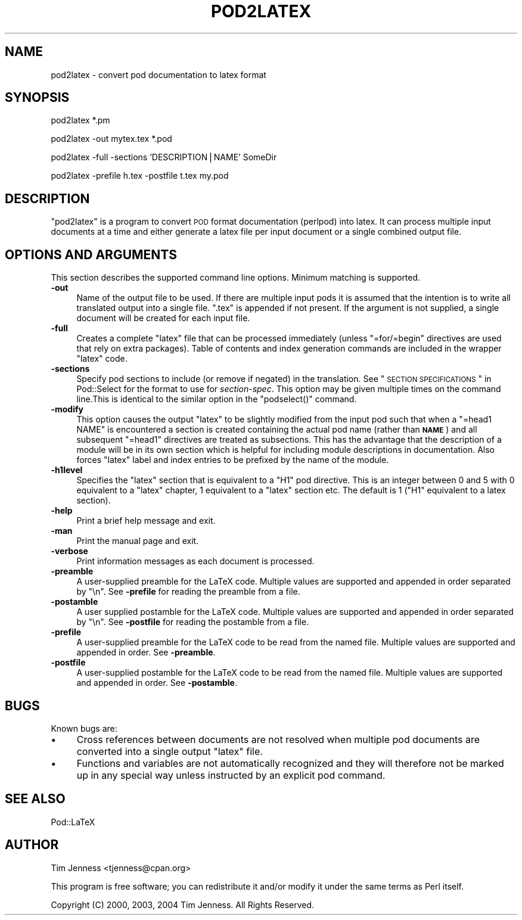 .\" Automatically generated by Pod::Man v1.37, Pod::Parser v1.3
.\"
.\" Standard preamble:
.\" ========================================================================
.de Sh \" Subsection heading
.br
.if t .Sp
.ne 5
.PP
\fB\\$1\fR
.PP
..
.de Sp \" Vertical space (when we can't use .PP)
.if t .sp .5v
.if n .sp
..
.de Vb \" Begin verbatim text
.ft CW
.nf
.ne \\$1
..
.de Ve \" End verbatim text
.ft R
.fi
..
.\" Set up some character translations and predefined strings.  \*(-- will
.\" give an unbreakable dash, \*(PI will give pi, \*(L" will give a left
.\" double quote, and \*(R" will give a right double quote.  | will give a
.\" real vertical bar.  \*(C+ will give a nicer C++.  Capital omega is used to
.\" do unbreakable dashes and therefore won't be available.  \*(C` and \*(C'
.\" expand to `' in nroff, nothing in troff, for use with C<>.
.tr \(*W-|\(bv\*(Tr
.ds C+ C\v'-.1v'\h'-1p'\s-2+\h'-1p'+\s0\v'.1v'\h'-1p'
.ie n \{\
.    ds -- \(*W-
.    ds PI pi
.    if (\n(.H=4u)&(1m=24u) .ds -- \(*W\h'-12u'\(*W\h'-12u'-\" diablo 10 pitch
.    if (\n(.H=4u)&(1m=20u) .ds -- \(*W\h'-12u'\(*W\h'-8u'-\"  diablo 12 pitch
.    ds L" ""
.    ds R" ""
.    ds C` ""
.    ds C' ""
'br\}
.el\{\
.    ds -- \|\(em\|
.    ds PI \(*p
.    ds L" ``
.    ds R" ''
'br\}
.\"
.\" If the F register is turned on, we'll generate index entries on stderr for
.\" titles (.TH), headers (.SH), subsections (.Sh), items (.Ip), and index
.\" entries marked with X<> in POD.  Of course, you'll have to process the
.\" output yourself in some meaningful fashion.
.if \nF \{\
.    de IX
.    tm Index:\\$1\t\\n%\t"\\$2"
..
.    nr % 0
.    rr F
.\}
.\"
.\" For nroff, turn off justification.  Always turn off hyphenation; it makes
.\" way too many mistakes in technical documents.
.hy 0
.if n .na
.\"
.\" Accent mark definitions (@(#)ms.acc 1.5 88/02/08 SMI; from UCB 4.2).
.\" Fear.  Run.  Save yourself.  No user-serviceable parts.
.    \" fudge factors for nroff and troff
.if n \{\
.    ds #H 0
.    ds #V .8m
.    ds #F .3m
.    ds #[ \f1
.    ds #] \fP
.\}
.if t \{\
.    ds #H ((1u-(\\\\n(.fu%2u))*.13m)
.    ds #V .6m
.    ds #F 0
.    ds #[ \&
.    ds #] \&
.\}
.    \" simple accents for nroff and troff
.if n \{\
.    ds ' \&
.    ds ` \&
.    ds ^ \&
.    ds , \&
.    ds ~ ~
.    ds /
.\}
.if t \{\
.    ds ' \\k:\h'-(\\n(.wu*8/10-\*(#H)'\'\h"|\\n:u"
.    ds ` \\k:\h'-(\\n(.wu*8/10-\*(#H)'\`\h'|\\n:u'
.    ds ^ \\k:\h'-(\\n(.wu*10/11-\*(#H)'^\h'|\\n:u'
.    ds , \\k:\h'-(\\n(.wu*8/10)',\h'|\\n:u'
.    ds ~ \\k:\h'-(\\n(.wu-\*(#H-.1m)'~\h'|\\n:u'
.    ds / \\k:\h'-(\\n(.wu*8/10-\*(#H)'\z\(sl\h'|\\n:u'
.\}
.    \" troff and (daisy-wheel) nroff accents
.ds : \\k:\h'-(\\n(.wu*8/10-\*(#H+.1m+\*(#F)'\v'-\*(#V'\z.\h'.2m+\*(#F'.\h'|\\n:u'\v'\*(#V'
.ds 8 \h'\*(#H'\(*b\h'-\*(#H'
.ds o \\k:\h'-(\\n(.wu+\w'\(de'u-\*(#H)/2u'\v'-.3n'\*(#[\z\(de\v'.3n'\h'|\\n:u'\*(#]
.ds d- \h'\*(#H'\(pd\h'-\w'~'u'\v'-.25m'\f2\(hy\fP\v'.25m'\h'-\*(#H'
.ds D- D\\k:\h'-\w'D'u'\v'-.11m'\z\(hy\v'.11m'\h'|\\n:u'
.ds th \*(#[\v'.3m'\s+1I\s-1\v'-.3m'\h'-(\w'I'u*2/3)'\s-1o\s+1\*(#]
.ds Th \*(#[\s+2I\s-2\h'-\w'I'u*3/5'\v'-.3m'o\v'.3m'\*(#]
.ds ae a\h'-(\w'a'u*4/10)'e
.ds Ae A\h'-(\w'A'u*4/10)'E
.    \" corrections for vroff
.if v .ds ~ \\k:\h'-(\\n(.wu*9/10-\*(#H)'\s-2\u~\d\s+2\h'|\\n:u'
.if v .ds ^ \\k:\h'-(\\n(.wu*10/11-\*(#H)'\v'-.4m'^\v'.4m'\h'|\\n:u'
.    \" for low resolution devices (crt and lpr)
.if \n(.H>23 .if \n(.V>19 \
\{\
.    ds : e
.    ds 8 ss
.    ds o a
.    ds d- d\h'-1'\(ga
.    ds D- D\h'-1'\(hy
.    ds th \o'bp'
.    ds Th \o'LP'
.    ds ae ae
.    ds Ae AE
.\}
.rm #[ #] #H #V #F C
.\" ========================================================================
.\"
.IX Title "POD2LATEX 1"
.TH POD2LATEX 1 "2005-11-07" "perl v5.8.7" "Perl Programmers Reference Guide"
.SH "NAME"
pod2latex \- convert pod documentation to latex format
.SH "SYNOPSIS"
.IX Header "SYNOPSIS"
.Vb 1
\&  pod2latex *.pm
.Ve
.PP
.Vb 1
\&  pod2latex -out mytex.tex *.pod
.Ve
.PP
.Vb 1
\&  pod2latex -full -sections 'DESCRIPTION|NAME' SomeDir
.Ve
.PP
.Vb 1
\&  pod2latex -prefile h.tex -postfile t.tex my.pod
.Ve
.SH "DESCRIPTION"
.IX Header "DESCRIPTION"
\&\f(CW\*(C`pod2latex\*(C'\fR is a program to convert \s-1POD\s0 format documentation
(perlpod) into latex. It can process multiple input documents at a
time and either generate a latex file per input document or a single
combined output file.
.SH "OPTIONS AND ARGUMENTS"
.IX Header "OPTIONS AND ARGUMENTS"
This section describes the supported command line options. Minimum
matching is supported.
.IP "\fB\-out\fR" 4
.IX Item "-out"
Name of the output file to be used. If there are multiple input pods
it is assumed that the intention is to write all translated output
into a single file. \f(CW\*(C`.tex\*(C'\fR is appended if not present.  If the
argument is not supplied, a single document will be created for each
input file.
.IP "\fB\-full\fR" 4
.IX Item "-full"
Creates a complete \f(CW\*(C`latex\*(C'\fR file that can be processed immediately
(unless \f(CW\*(C`=for/=begin\*(C'\fR directives are used that rely on extra packages).
Table of contents and index generation commands are included in the
wrapper \f(CW\*(C`latex\*(C'\fR code.
.IP "\fB\-sections\fR" 4
.IX Item "-sections"
Specify pod sections to include (or remove if negated) in the
translation.  See \*(L"\s-1SECTION\s0 \s-1SPECIFICATIONS\s0\*(R" in Pod::Select for the
format to use for \fIsection-spec\fR. This option may be given multiple
times on the command line.This is identical to the similar option in
the \f(CW\*(C`podselect()\*(C'\fR command.
.IP "\fB\-modify\fR" 4
.IX Item "-modify"
This option causes the output \f(CW\*(C`latex\*(C'\fR to be slightly
modified from the input pod such that when a \f(CW\*(C`=head1 NAME\*(C'\fR
is encountered a section is created containing the actual
pod name (rather than \fB\s-1NAME\s0\fR) and all subsequent \f(CW\*(C`=head1\*(C'\fR
directives are treated as subsections. This has the advantage
that the description of a module will be in its own section
which is helpful for including module descriptions in documentation.
Also forces \f(CW\*(C`latex\*(C'\fR label and index entries to be prefixed by the
name of the module.
.IP "\fB\-h1level\fR" 4
.IX Item "-h1level"
Specifies the \f(CW\*(C`latex\*(C'\fR section that is equivalent to a \f(CW\*(C`H1\*(C'\fR pod
directive. This is an integer between 0 and 5 with 0 equivalent to a
\&\f(CW\*(C`latex\*(C'\fR chapter, 1 equivalent to a \f(CW\*(C`latex\*(C'\fR section etc. The default
is 1 (\f(CW\*(C`H1\*(C'\fR equivalent to a latex section).
.IP "\fB\-help\fR" 4
.IX Item "-help"
Print a brief help message and exit.
.IP "\fB\-man\fR" 4
.IX Item "-man"
Print the manual page and exit.
.IP "\fB\-verbose\fR" 4
.IX Item "-verbose"
Print information messages as each document is processed.
.IP "\fB\-preamble\fR" 4
.IX Item "-preamble"
A user-supplied preamble for the LaTeX code. Multiple values
are supported and appended in order separated by \*(L"\en\*(R".
See \fB\-prefile\fR for reading the preamble from a file.
.IP "\fB\-postamble\fR" 4
.IX Item "-postamble"
A user supplied postamble for the LaTeX code. Multiple values
are supported and appended in order separated by \*(L"\en\*(R".
See \fB\-postfile\fR for reading the postamble from a file.
.IP "\fB\-prefile\fR" 4
.IX Item "-prefile"
A user-supplied preamble for the LaTeX code to be read from the
named file. Multiple values are supported and appended in
order. See \fB\-preamble\fR.
.IP "\fB\-postfile\fR" 4
.IX Item "-postfile"
A user-supplied postamble for the LaTeX code to be read from the
named file. Multiple values are supported and appended in
order. See \fB\-postamble\fR.
.SH "BUGS"
.IX Header "BUGS"
Known bugs are:
.IP "\(bu" 4
Cross references between documents are not resolved when multiple
pod documents are converted into a single output \f(CW\*(C`latex\*(C'\fR file.
.IP "\(bu" 4
Functions and variables are not automatically recognized
and they will therefore not be marked up in any special way
unless instructed by an explicit pod command.
.SH "SEE ALSO"
.IX Header "SEE ALSO"
Pod::LaTeX
.SH "AUTHOR"
.IX Header "AUTHOR"
Tim Jenness <tjenness@cpan.org>
.PP
This program is free software; you can redistribute it
and/or modify it under the same terms as Perl itself.
.PP
Copyright (C) 2000, 2003, 2004 Tim Jenness. All Rights Reserved.

